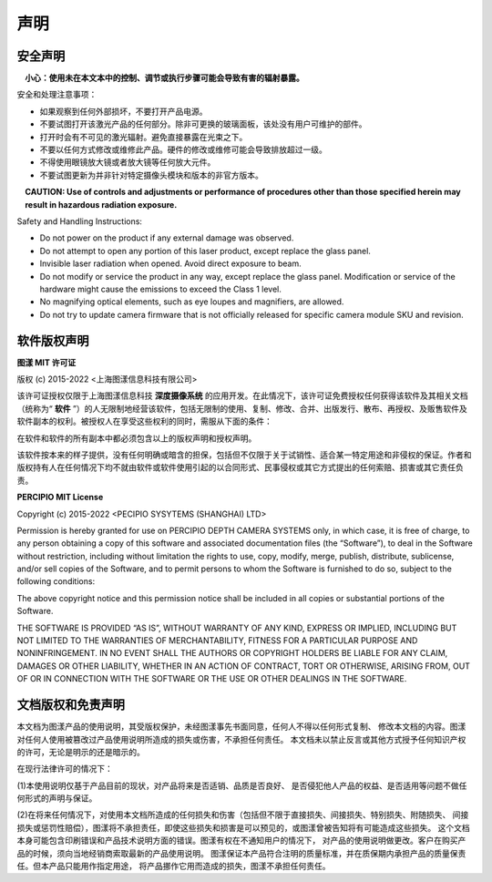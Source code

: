 声明
===================

安全声明
-------------------

.. figure:: image/warning.jpeg
    :width: 24px
    :align: center
    :alt: warning
    :figclass: align-left

**小心：使用未在本文本中的控制、调节或执行步骤可能会导致有害的辐射暴露。**


安全和处理注意事项：

* 如果观察到任何外部损坏，不要打开产品电源。
* 不要试图打开该激光产品的任何部分。除非可更换的玻璃面板，该处没有用户可维护的部件。
* 打开时会有不可见的激光辐射。避免直接暴露在光束之下。
* 不要以任何方式修改或维修此产品。硬件的修改或维修可能会导致排放超过一级。
* 不得使用眼镜放大镜或者放大镜等任何放大元件。
* 不要试图更新为并非针对特定摄像头模块和版本的非官方版本。

.. figure:: image/warning.jpeg
    :width: 24px
    :align: left
    :alt: warning
    :figclass: align-center

**CAUTION: Use of controls and adjustments or performance of procedures other than those specified herein may result in hazardous radiation exposure.**


Safety and Handling Instructions:

* Do not power on the product if any external damage was observed.
* Do not attempt to open any portion of this laser product, except replace the glass panel.
* Invisible laser radiation when opened. Avoid direct exposure to beam.
* Do not modify or service the product in any way, except replace the glass panel. Modification or service of the hardware might cause the emissions to exceed the Class 1 level.
* No magnifying optical elements, such as eye loupes and magnifiers, are allowed.
* Do not try to update camera firmware that is not officially released for specific camera module SKU and revision.



软件版权声明
--------------------

**图漾 MIT 许可证**

版权 (c) 2015-2022  <上海图漾信息科技有限公司>

该许可证授权仅限于上海图漾信息科技 **深度摄像系统** 的应用开发。在此情况下，该许可证免费授权任何获得该软件及其相关文档（统称为“ **软件** ”）的人无限制地经营该软件，包括无限制的使用、复制、修改、合并、出版发行、散布、再授权、及贩售软件及软件副本的权利。被授权人在享受这些权利的同时，需服从下面的条件：

在软件和软件的所有副本中都必须包含以上的版权声明和授权声明。

该软件按本来的样子提供，没有任何明确或暗含的担保，包括但不仅限于关于试销性、适合某一特定用途和非侵权的保证。作者和版权持有人在任何情况下均不就由软件或软件使用引起的以合同形式、民事侵权或其它方式提出的任何索赔、损害或其它责任负责。



**PERCIPIO MIT License**

Copyright (c) 2015-2022 <PECIPIO SYSYTEMS (SHANGHAI) LTD>

Permission is hereby granted for use on PERCIPIO DEPTH CAMERA SYSTEMS only, in which case,
it is free of charge, to any person obtaining a copy of this software and associated
documentation files (the “Software”), to deal in the Software without restriction,
including without limitation the rights to use, copy, modify, merge, publish, distribute,
sublicense, and/or sell copies of the Software, and to permit persons to whom the Software
is furnished to do so, subject to the following conditions:

The above copyright notice and this permission notice shall be included in all copies or
substantial portions of the Software.

THE SOFTWARE IS PROVIDED “AS IS”, WITHOUT WARRANTY OF ANY KIND, EXPRESS OR IMPLIED,
INCLUDING BUT NOT LIMITED TO THE WARRANTIES OF MERCHANTABILITY, FITNESS FOR A PARTICULAR
PURPOSE AND NONINFRINGEMENT. IN NO EVENT SHALL THE AUTHORS OR COPYRIGHT HOLDERS BE LIABLE
FOR ANY CLAIM, DAMAGES OR OTHER LIABILITY, WHETHER IN AN ACTION OF CONTRACT, TORT OR
OTHERWISE, ARISING FROM, OUT OF OR IN CONNECTION WITH THE SOFTWARE OR THE USE OR OTHER
DEALINGS IN THE SOFTWARE.



文档版权和免责声明
-------------------

本文档为图漾产品的使用说明，其受版权保护，未经图漾事先书面同意，任何人不得以任何形式复制、
修改本文档的内容。图漾对任何人使用被篡改过产品使用说明所造成的损失或伤害，不承担任何责任。
本文档未以禁止反言或其他方式授予任何知识产权的许可，无论是明示的还是暗示的。

在现行法律许可的情况下：

(1)本使用说明仅基于产品目前的现状，对产品将来是否适销、品质是否良好、
是否侵犯他人产品的权益、是否适用等问题不做任何形式的声明与保证。

(2)在将来任何情况下，对使用本文档所造成的任何损失和伤害（包括但不限于直接损失、间接损失、特别损失、附随损失、
间接损失或惩罚性赔偿），图漾将不承担责任，即使这些损失和损害是可以预见的，或图漾曾被告知将有可能造成这些损失。
这个文档本身可能包含印刷错误和产品技术说明方面的错误。图漾有权在不通知用户的情况下，
对产品的使用说明做更改。客户在购买产品的时候，须向当地经销商索取最新的产品使用说明。
图漾保证本产品符合注明的质量标准，并在质保期内承担产品的质量保责任。但本产品只能用作指定用途，
将产品挪作它用而造成的损失，图漾不承担任何责任。


